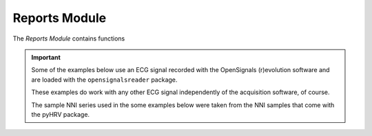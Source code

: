 Reports Module
============

The *Reports Module* contains functions

.. seealso::

   `pyHRV Tools Module source code <https://github.com/PGomes92/pyhrv/blob/master/pyhrv/tools.py>`_

.. contents:: Module Contents

.. important::

   Some of the examples below use an ECG signal recorded with the OpenSignals (r)evolution software and are loaded with the ``opensignalsreader`` package.

   These examples do work with any other ECG signal independently of the acquisition software, of course.

   The sample NNI series used in the some examples below were taken from the NNI samples that come with the pyHRV
   package.
